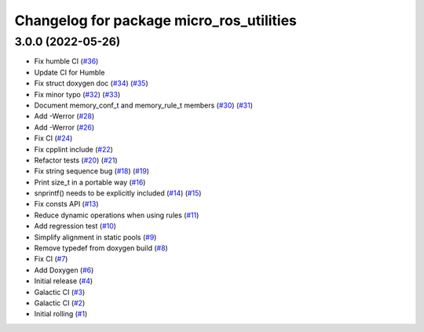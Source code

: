 ^^^^^^^^^^^^^^^^^^^^^^^^^^^^^^^^^^^^^^^^^
Changelog for package micro_ros_utilities
^^^^^^^^^^^^^^^^^^^^^^^^^^^^^^^^^^^^^^^^^

3.0.0 (2022-05-26)
------------------
* Fix humble CI (`#36 <https://github.com/micro-ROS/micro_ros_utilities/issues/36>`_)
* Update CI for Humble
* Fix struct doxygen doc (`#34 <https://github.com/micro-ROS/micro_ros_utilities/issues/34>`_) (`#35 <https://github.com/micro-ROS/micro_ros_utilities/issues/35>`_)
* Fix minor typo (`#32 <https://github.com/micro-ROS/micro_ros_utilities/issues/32>`_) (`#33 <https://github.com/micro-ROS/micro_ros_utilities/issues/33>`_)
* Document memory_conf_t and memory_rule_t members (`#30 <https://github.com/micro-ROS/micro_ros_utilities/issues/30>`_) (`#31 <https://github.com/micro-ROS/micro_ros_utilities/issues/31>`_)
* Add -Werror (`#28 <https://github.com/micro-ROS/micro_ros_utilities/issues/28>`_)
* Add -Werror (`#26 <https://github.com/micro-ROS/micro_ros_utilities/issues/26>`_)
* Fix CI (`#24 <https://github.com/micro-ROS/micro_ros_utilities/issues/24>`_)
* Fix cpplint include (`#22 <https://github.com/micro-ROS/micro_ros_utilities/issues/22>`_)
* Refactor tests (`#20 <https://github.com/micro-ROS/micro_ros_utilities/issues/20>`_) (`#21 <https://github.com/micro-ROS/micro_ros_utilities/issues/21>`_)
* Fix string sequence bug (`#18 <https://github.com/micro-ROS/micro_ros_utilities/issues/18>`_) (`#19 <https://github.com/micro-ROS/micro_ros_utilities/issues/19>`_)
* Print size_t in a portable way (`#16 <https://github.com/micro-ROS/micro_ros_utilities/issues/16>`_)
* snprintf() needs to be explicitly included (`#14 <https://github.com/micro-ROS/micro_ros_utilities/issues/14>`_) (`#15 <https://github.com/micro-ROS/micro_ros_utilities/issues/15>`_)
* Fix consts API (`#13 <https://github.com/micro-ROS/micro_ros_utilities/issues/13>`_)
* Reduce dynamic operations when using rules (`#11 <https://github.com/micro-ROS/micro_ros_utilities/issues/11>`_)
* Add regression test (`#10 <https://github.com/micro-ROS/micro_ros_utilities/issues/10>`_)
* Simplify alignment in static pools (`#9 <https://github.com/micro-ROS/micro_ros_utilities/issues/9>`_)
* Remove typedef from doxygen build (`#8 <https://github.com/micro-ROS/micro_ros_utilities/issues/8>`_)
* Fix CI (`#7 <https://github.com/micro-ROS/micro_ros_utilities/issues/7>`_)
* Add Doxygen (`#6 <https://github.com/micro-ROS/micro_ros_utilities/issues/6>`_)
* Initial release (`#4 <https://github.com/micro-ROS/micro_ros_utilities/issues/4>`_)
* Galactic CI (`#3 <https://github.com/micro-ROS/micro_ros_utilities/issues/3>`_)
* Galactic CI (`#2 <https://github.com/micro-ROS/micro_ros_utilities/issues/2>`_)
* Initial rolling (`#1 <https://github.com/micro-ROS/micro_ros_utilities/issues/1>`_)
